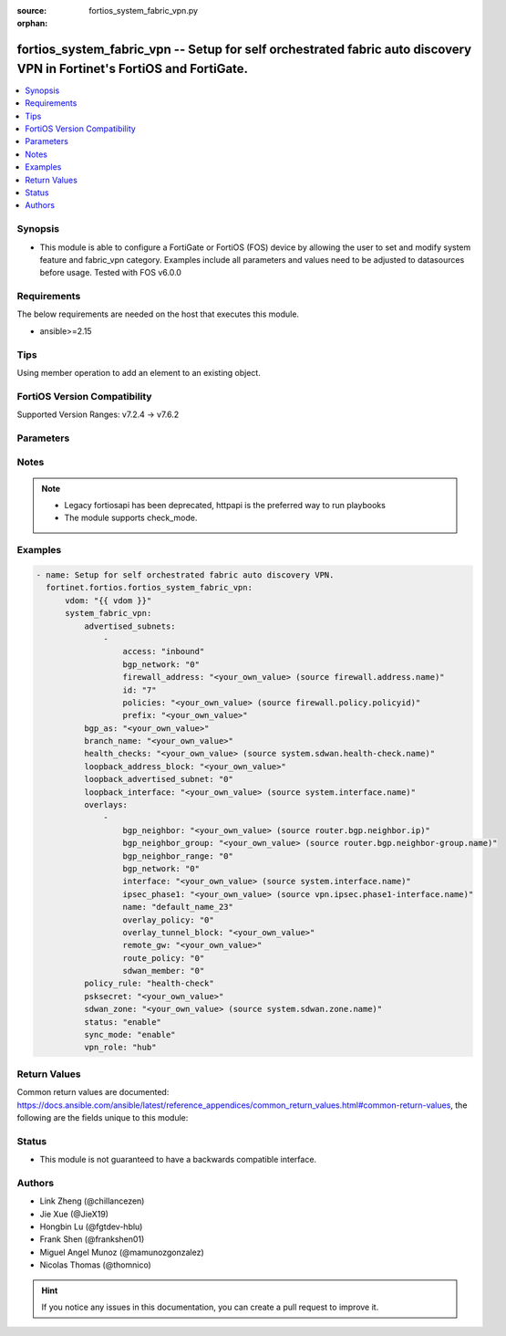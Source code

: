 :source: fortios_system_fabric_vpn.py

:orphan:

.. fortios_system_fabric_vpn:

fortios_system_fabric_vpn -- Setup for self orchestrated fabric auto discovery VPN in Fortinet's FortiOS and FortiGate.
+++++++++++++++++++++++++++++++++++++++++++++++++++++++++++++++++++++++++++++++++++++++++++++++++++++++++++++++++++++++

.. versionadded:: 2.0.0

.. contents::
   :local:
   :depth: 1


Synopsis
--------
- This module is able to configure a FortiGate or FortiOS (FOS) device by allowing the user to set and modify system feature and fabric_vpn category. Examples include all parameters and values need to be adjusted to datasources before usage. Tested with FOS v6.0.0



Requirements
------------
The below requirements are needed on the host that executes this module.

- ansible>=2.15


Tips
----
Using member operation to add an element to an existing object.

FortiOS Version Compatibility
-----------------------------
Supported Version Ranges: v7.2.4 -> v7.6.2


Parameters
----------


.. raw:: html

    <ul>
    <li> <span class="li-head">access_token</span> - Token-based authentication. Generated from GUI of Fortigate. <span class="li-normal">type: str</span> <span class="li-required">required: false</span> </li>
    <li> <span class="li-head">enable_log</span> - Enable/Disable logging for task. <span class="li-normal">type: bool</span> <span class="li-required">required: false</span> <span class="li-normal">default: False</span> </li>
    <li> <span class="li-head">vdom</span> - Virtual domain, among those defined previously. A vdom is a virtual instance of the FortiGate that can be configured and used as a different unit. <span class="li-normal">type: str</span> <span class="li-normal">default: root</span> </li>
    <li> <span class="li-head">member_path</span> - Member attribute path to operate on. <span class="li-normal">type: str</span> </li>
    <li> <span class="li-head">member_state</span> - Add or delete a member under specified attribute path. <span class="li-normal">type: str</span> <span class="li-normal">choices: present, absent</span> </li>
    <li> <span class="li-head">system_fabric_vpn</span> - Setup for self orchestrated fabric auto discovery VPN. <span class="li-normal">type: dict</span>
 <a id='label0' href="javascript:ContentClick('label1', 'label0');" onmouseover="ContentPreview('label1');" onmouseout="ContentUnpreview('label1');" title="click to collapse or expand..."> more... </a>
 <div id="label1" style="display:none">
 <table border="1">
 <tr>
 <td></td><td colspan="1">Supported Version Ranges</td>
 </tr>
 <tr>
 <td>system_fabric_vpn</td>
 <td><code class="docutils literal notranslate">v7.2.4 -> 7.6.2 </code></td>
 </tr>
 </table>
 </div>
 </li>
        <ul class="ul-self">
        <li> <span class="li-head">advertised_subnets</span> - Local advertised subnets. <span class="li-normal">type: list</span> <span style="font-family:'Courier New'" class="li-required">member_path: advertised_subnets:id</span>
 <a id='label2' href="javascript:ContentClick('label3', 'label2');" onmouseover="ContentPreview('label3');" onmouseout="ContentUnpreview('label3');" title="click to collapse or expand..."> more... </a>
 <div id="label3" style="display:none">
 <table border="1">
 <tr>
 <td></td><td colspan="1">Supported Version Ranges</td>
 </tr>
 <tr>
 <td>advertised_subnets</td>
 <td><code class="docutils literal notranslate">v7.2.4 -> 7.6.2 </code></td>
 </tr>
 </table>
 </div>
 </li>
            <ul class="ul-self">
            <li> <span class="li-head">access</span> - Access policy direction. <span class="li-normal">type: str</span> <span class="li-normal">choices: inbound, bidirectional</span>
 <a id='label4' href="javascript:ContentClick('label5', 'label4');" onmouseover="ContentPreview('label5');" onmouseout="ContentUnpreview('label5');" title="click to collapse or expand..."> more... </a>
 <div id="label5" style="display:none">
 <table border="1">
 <tr>
 <td></td>
 <td colspan="1">Supported Version Ranges</td>
 </tr>
 <tr>
 <td>access</td>
 <td><code class="docutils literal notranslate">v7.2.4 -> 7.6.2 </code></td>
 </tr>
 <tr>
 <td>[inbound]</td>
 <td><code class="docutils literal notranslate">v7.2.4 -> 7.6.2</code></td>
 <tr>
 <td>[bidirectional]</td>
 <td><code class="docutils literal notranslate">v7.2.4 -> 7.6.2</code></td>
 </table>
 </div>
 </li>
            <li> <span class="li-head">bgp_network</span> - Underlying BGP network. Source router.bgp.network.id. <span class="li-normal">type: int</span>
 <a id='label6' href="javascript:ContentClick('label7', 'label6');" onmouseover="ContentPreview('label7');" onmouseout="ContentUnpreview('label7');" title="click to collapse or expand..."> more... </a>
 <div id="label7" style="display:none">
 <table border="1">
 <tr>
 <td></td>
 <td colspan="1">Supported Version Ranges</td>
 </tr>
 <tr>
 <td>bgp_network</td>
 <td><code class="docutils literal notranslate">v7.2.4 -> 7.6.2 </code></td>
 </tr>
 </table>
 </div>
 </li>
            <li> <span class="li-head">firewall_address</span> - Underlying firewall address. Source firewall.address.name. <span class="li-normal">type: str</span>
 <a id='label8' href="javascript:ContentClick('label9', 'label8');" onmouseover="ContentPreview('label9');" onmouseout="ContentUnpreview('label9');" title="click to collapse or expand..."> more... </a>
 <div id="label9" style="display:none">
 <table border="1">
 <tr>
 <td></td>
 <td colspan="1">Supported Version Ranges</td>
 </tr>
 <tr>
 <td>firewall_address</td>
 <td><code class="docutils literal notranslate">v7.2.4 -> 7.6.2 </code></td>
 </tr>
 </table>
 </div>
 </li>
            <li> <span class="li-head">id</span> - ID. see <a href='#notes'>Notes</a>. <span class="li-normal">type: int</span> <span class="li-required">required: true</span>
 <a id='label10' href="javascript:ContentClick('label11', 'label10');" onmouseover="ContentPreview('label11');" onmouseout="ContentUnpreview('label11');" title="click to collapse or expand..."> more... </a>
 <div id="label11" style="display:none">
 <table border="1">
 <tr>
 <td></td>
 <td colspan="1">Supported Version Ranges</td>
 </tr>
 <tr>
 <td>id</td>
 <td><code class="docutils literal notranslate">v7.2.4 -> 7.6.2 </code></td>
 </tr>
 </table>
 </div>
 </li>
            <li> <span class="li-head">policies</span> - Underlying policies. Source firewall.policy.policyid. <span class="li-normal">type: list</span> </li>
            <li> <span class="li-head">prefix</span> - Network prefix. <span class="li-normal">type: str</span>
 <a id='label12' href="javascript:ContentClick('label13', 'label12');" onmouseover="ContentPreview('label13');" onmouseout="ContentUnpreview('label13');" title="click to collapse or expand..."> more... </a>
 <div id="label13" style="display:none">
 <table border="1">
 <tr>
 <td></td>
 <td colspan="1">Supported Version Ranges</td>
 </tr>
 <tr>
 <td>prefix</td>
 <td><code class="docutils literal notranslate">v7.2.4 -> 7.6.2 </code></td>
 </tr>
 </table>
 </div>
 </li>
            </ul>
        <li> <span class="li-head">bgp_as</span> - BGP Router AS number, asplain/asdot/asdot+ format. <span class="li-normal">type: str</span>
 <a id='label14' href="javascript:ContentClick('label15', 'label14');" onmouseover="ContentPreview('label15');" onmouseout="ContentUnpreview('label15');" title="click to collapse or expand..."> more... </a>
 <div id="label15" style="display:none">
 <table border="1">
 <tr>
 <td></td>
 <td colspan="1">Supported Version Ranges</td>
 </tr>
 <tr>
 <td>bgp_as</td>
 <td><code class="docutils literal notranslate">v7.2.4 -> 7.6.2 </code></td>
 </tr>
 </table>
 </div>
 </li>
        <li> <span class="li-head">branch_name</span> - Branch name. <span class="li-normal">type: str</span>
 <a id='label16' href="javascript:ContentClick('label17', 'label16');" onmouseover="ContentPreview('label17');" onmouseout="ContentUnpreview('label17');" title="click to collapse or expand..."> more... </a>
 <div id="label17" style="display:none">
 <table border="1">
 <tr>
 <td></td>
 <td colspan="1">Supported Version Ranges</td>
 </tr>
 <tr>
 <td>branch_name</td>
 <td><code class="docutils literal notranslate">v7.2.4 -> 7.6.2 </code></td>
 </tr>
 </table>
 </div>
 </li>
        <li> <span class="li-head">health_checks</span> - Underlying health checks. Source system.sdwan.health-check.name. <span class="li-normal">type: list</span> </li>
        <li> <span class="li-head">loopback_address_block</span> - IPv4 address and subnet mask for hub"s loopback address, syntax: X.X.X.X/24. <span class="li-normal">type: str</span>
 <a id='label18' href="javascript:ContentClick('label19', 'label18');" onmouseover="ContentPreview('label19');" onmouseout="ContentUnpreview('label19');" title="click to collapse or expand..."> more... </a>
 <div id="label19" style="display:none">
 <table border="1">
 <tr>
 <td></td>
 <td colspan="1">Supported Version Ranges</td>
 </tr>
 <tr>
 <td>loopback_address_block</td>
 <td><code class="docutils literal notranslate">v7.2.4 -> 7.6.2 </code></td>
 </tr>
 </table>
 </div>
 </li>
        <li> <span class="li-head">loopback_advertised_subnet</span> - Loopback advertised subnet reference. Source system.fabric-vpn.advertised-subnets.id. <span class="li-normal">type: int</span>
 <a id='label20' href="javascript:ContentClick('label21', 'label20');" onmouseover="ContentPreview('label21');" onmouseout="ContentUnpreview('label21');" title="click to collapse or expand..."> more... </a>
 <div id="label21" style="display:none">
 <table border="1">
 <tr>
 <td></td>
 <td colspan="1">Supported Version Ranges</td>
 </tr>
 <tr>
 <td>loopback_advertised_subnet</td>
 <td><code class="docutils literal notranslate">v7.2.4 -> 7.6.2 </code></td>
 </tr>
 </table>
 </div>
 </li>
        <li> <span class="li-head">loopback_interface</span> - Loopback interface. Source system.interface.name. <span class="li-normal">type: str</span>
 <a id='label22' href="javascript:ContentClick('label23', 'label22');" onmouseover="ContentPreview('label23');" onmouseout="ContentUnpreview('label23');" title="click to collapse or expand..."> more... </a>
 <div id="label23" style="display:none">
 <table border="1">
 <tr>
 <td></td>
 <td colspan="1">Supported Version Ranges</td>
 </tr>
 <tr>
 <td>loopback_interface</td>
 <td><code class="docutils literal notranslate">v7.2.4 -> 7.6.2 </code></td>
 </tr>
 </table>
 </div>
 </li>
        <li> <span class="li-head">overlays</span> - Local overlay interfaces table. <span class="li-normal">type: list</span> <span style="font-family:'Courier New'" class="li-required">member_path: overlays:name</span>
 <a id='label24' href="javascript:ContentClick('label25', 'label24');" onmouseover="ContentPreview('label25');" onmouseout="ContentUnpreview('label25');" title="click to collapse or expand..."> more... </a>
 <div id="label25" style="display:none">
 <table border="1">
 <tr>
 <td></td><td colspan="1">Supported Version Ranges</td>
 </tr>
 <tr>
 <td>overlays</td>
 <td><code class="docutils literal notranslate">v7.2.4 -> 7.6.2 </code></td>
 </tr>
 </table>
 </div>
 </li>
            <ul class="ul-self">
            <li> <span class="li-head">bgp_neighbor</span> - Underlying BGP neighbor entry. Source router.bgp.neighbor.ip. <span class="li-normal">type: str</span>
 <a id='label26' href="javascript:ContentClick('label27', 'label26');" onmouseover="ContentPreview('label27');" onmouseout="ContentUnpreview('label27');" title="click to collapse or expand..."> more... </a>
 <div id="label27" style="display:none">
 <table border="1">
 <tr>
 <td></td>
 <td colspan="1">Supported Version Ranges</td>
 </tr>
 <tr>
 <td>bgp_neighbor</td>
 <td><code class="docutils literal notranslate">v7.2.4 -> 7.6.2 </code></td>
 </tr>
 </table>
 </div>
 </li>
            <li> <span class="li-head">bgp_neighbor_group</span> - Underlying BGP neighbor group entry. Source router.bgp.neighbor-group.name. <span class="li-normal">type: str</span>
 <a id='label28' href="javascript:ContentClick('label29', 'label28');" onmouseover="ContentPreview('label29');" onmouseout="ContentUnpreview('label29');" title="click to collapse or expand..."> more... </a>
 <div id="label29" style="display:none">
 <table border="1">
 <tr>
 <td></td>
 <td colspan="1">Supported Version Ranges</td>
 </tr>
 <tr>
 <td>bgp_neighbor_group</td>
 <td><code class="docutils literal notranslate">v7.2.4 -> 7.6.2 </code></td>
 </tr>
 </table>
 </div>
 </li>
            <li> <span class="li-head">bgp_neighbor_range</span> - Underlying BGP neighbor range entry. Source router.bgp.neighbor-range.id. <span class="li-normal">type: int</span>
 <a id='label30' href="javascript:ContentClick('label31', 'label30');" onmouseover="ContentPreview('label31');" onmouseout="ContentUnpreview('label31');" title="click to collapse or expand..."> more... </a>
 <div id="label31" style="display:none">
 <table border="1">
 <tr>
 <td></td>
 <td colspan="1">Supported Version Ranges</td>
 </tr>
 <tr>
 <td>bgp_neighbor_range</td>
 <td><code class="docutils literal notranslate">v7.2.4 -> 7.6.2 </code></td>
 </tr>
 </table>
 </div>
 </li>
            <li> <span class="li-head">bgp_network</span> - Underlying BGP network. Source router.bgp.network.id. <span class="li-normal">type: int</span>
 <a id='label32' href="javascript:ContentClick('label33', 'label32');" onmouseover="ContentPreview('label33');" onmouseout="ContentUnpreview('label33');" title="click to collapse or expand..."> more... </a>
 <div id="label33" style="display:none">
 <table border="1">
 <tr>
 <td></td>
 <td colspan="1">Supported Version Ranges</td>
 </tr>
 <tr>
 <td>bgp_network</td>
 <td><code class="docutils literal notranslate">v7.2.4 -> 7.6.2 </code></td>
 </tr>
 </table>
 </div>
 </li>
            <li> <span class="li-head">interface</span> - Underlying interface name. Source system.interface.name. <span class="li-normal">type: str</span>
 <a id='label34' href="javascript:ContentClick('label35', 'label34');" onmouseover="ContentPreview('label35');" onmouseout="ContentUnpreview('label35');" title="click to collapse or expand..."> more... </a>
 <div id="label35" style="display:none">
 <table border="1">
 <tr>
 <td></td>
 <td colspan="1">Supported Version Ranges</td>
 </tr>
 <tr>
 <td>interface</td>
 <td><code class="docutils literal notranslate">v7.2.4 -> 7.6.2 </code></td>
 </tr>
 </table>
 </div>
 </li>
            <li> <span class="li-head">ipsec_phase1</span> - IPsec interface. Source vpn.ipsec.phase1-interface.name. <span class="li-normal">type: str</span>
 <a id='label36' href="javascript:ContentClick('label37', 'label36');" onmouseover="ContentPreview('label37');" onmouseout="ContentUnpreview('label37');" title="click to collapse or expand..."> more... </a>
 <div id="label37" style="display:none">
 <table border="1">
 <tr>
 <td></td>
 <td colspan="1">Supported Version Ranges</td>
 </tr>
 <tr>
 <td>ipsec_phase1</td>
 <td><code class="docutils literal notranslate">v7.2.4 -> 7.6.2 </code></td>
 </tr>
 </table>
 </div>
 </li>
            <li> <span class="li-head">name</span> - Overlay name. <span class="li-normal">type: str</span> <span class="li-required">required: true</span>
 <a id='label38' href="javascript:ContentClick('label39', 'label38');" onmouseover="ContentPreview('label39');" onmouseout="ContentUnpreview('label39');" title="click to collapse or expand..."> more... </a>
 <div id="label39" style="display:none">
 <table border="1">
 <tr>
 <td></td>
 <td colspan="1">Supported Version Ranges</td>
 </tr>
 <tr>
 <td>name</td>
 <td><code class="docutils literal notranslate">v7.2.4 -> 7.6.2 </code></td>
 </tr>
 </table>
 </div>
 </li>
            <li> <span class="li-head">overlay_policy</span> - The overlay policy to allow ADVPN thru traffic. Source firewall.policy.policyid. <span class="li-normal">type: int</span>
 <a id='label40' href="javascript:ContentClick('label41', 'label40');" onmouseover="ContentPreview('label41');" onmouseout="ContentUnpreview('label41');" title="click to collapse or expand..."> more... </a>
 <div id="label41" style="display:none">
 <table border="1">
 <tr>
 <td></td>
 <td colspan="1">Supported Version Ranges</td>
 </tr>
 <tr>
 <td>overlay_policy</td>
 <td><code class="docutils literal notranslate">v7.2.4 -> 7.6.2 </code></td>
 </tr>
 </table>
 </div>
 </li>
            <li> <span class="li-head">overlay_tunnel_block</span> - IPv4 address and subnet mask for the overlay tunnel , syntax: X.X.X.X/24. <span class="li-normal">type: str</span>
 <a id='label42' href="javascript:ContentClick('label43', 'label42');" onmouseover="ContentPreview('label43');" onmouseout="ContentUnpreview('label43');" title="click to collapse or expand..."> more... </a>
 <div id="label43" style="display:none">
 <table border="1">
 <tr>
 <td></td>
 <td colspan="1">Supported Version Ranges</td>
 </tr>
 <tr>
 <td>overlay_tunnel_block</td>
 <td><code class="docutils literal notranslate">v7.2.4 -> 7.6.2 </code></td>
 </tr>
 </table>
 </div>
 </li>
            <li> <span class="li-head">remote_gw</span> - IP address of the hub gateway (Set by hub). <span class="li-normal">type: str</span>
 <a id='label44' href="javascript:ContentClick('label45', 'label44');" onmouseover="ContentPreview('label45');" onmouseout="ContentUnpreview('label45');" title="click to collapse or expand..."> more... </a>
 <div id="label45" style="display:none">
 <table border="1">
 <tr>
 <td></td>
 <td colspan="1">Supported Version Ranges</td>
 </tr>
 <tr>
 <td>remote_gw</td>
 <td><code class="docutils literal notranslate">v7.2.4 -> 7.6.2 </code></td>
 </tr>
 </table>
 </div>
 </li>
            <li> <span class="li-head">route_policy</span> - Underlying router policy. Source router.policy.seq-num. <span class="li-normal">type: int</span>
 <a id='label46' href="javascript:ContentClick('label47', 'label46');" onmouseover="ContentPreview('label47');" onmouseout="ContentUnpreview('label47');" title="click to collapse or expand..."> more... </a>
 <div id="label47" style="display:none">
 <table border="1">
 <tr>
 <td></td>
 <td colspan="1">Supported Version Ranges</td>
 </tr>
 <tr>
 <td>route_policy</td>
 <td><code class="docutils literal notranslate">v7.2.4 -> 7.6.2 </code></td>
 </tr>
 </table>
 </div>
 </li>
            <li> <span class="li-head">sdwan_member</span> - Reference to SD-WAN member entry. Source system.sdwan.members.seq-num. <span class="li-normal">type: int</span>
 <a id='label48' href="javascript:ContentClick('label49', 'label48');" onmouseover="ContentPreview('label49');" onmouseout="ContentUnpreview('label49');" title="click to collapse or expand..."> more... </a>
 <div id="label49" style="display:none">
 <table border="1">
 <tr>
 <td></td>
 <td colspan="1">Supported Version Ranges</td>
 </tr>
 <tr>
 <td>sdwan_member</td>
 <td><code class="docutils literal notranslate">v7.2.4 -> 7.6.2 </code></td>
 </tr>
 </table>
 </div>
 </li>
            </ul>
        <li> <span class="li-head">policy_rule</span> - Policy creation rule. <span class="li-normal">type: str</span> <span class="li-normal">choices: health-check, manual, auto</span>
 <a id='label50' href="javascript:ContentClick('label51', 'label50');" onmouseover="ContentPreview('label51');" onmouseout="ContentUnpreview('label51');" title="click to collapse or expand..."> more... </a>
 <div id="label51" style="display:none">
 <table border="1">
 <tr>
 <td></td>
 <td colspan="1">Supported Version Ranges</td>
 </tr>
 <tr>
 <td>policy_rule</td>
 <td><code class="docutils literal notranslate">v7.2.4 -> 7.6.2 </code></td>
 </tr>
 <tr>
 <td>[health-check]</td>
 <td><code class="docutils literal notranslate">v7.2.4 -> 7.6.2</code></td>
 <tr>
 <td>[manual]</td>
 <td><code class="docutils literal notranslate">v7.2.4 -> 7.6.2</code></td>
 <tr>
 <td>[auto]</td>
 <td><code class="docutils literal notranslate">v7.2.4 -> 7.6.2</code></td>
 </table>
 </div>
 </li>
        <li> <span class="li-head">psksecret</span> - Pre-shared secret for ADVPN. <span class="li-normal">type: str</span>
 <a id='label52' href="javascript:ContentClick('label53', 'label52');" onmouseover="ContentPreview('label53');" onmouseout="ContentUnpreview('label53');" title="click to collapse or expand..."> more... </a>
 <div id="label53" style="display:none">
 <table border="1">
 <tr>
 <td></td>
 <td colspan="1">Supported Version Ranges</td>
 </tr>
 <tr>
 <td>psksecret</td>
 <td><code class="docutils literal notranslate">v7.2.4 -> 7.6.2 </code></td>
 </tr>
 </table>
 </div>
 </li>
        <li> <span class="li-head">sdwan_zone</span> - Reference to created SD-WAN zone. Source system.sdwan.zone.name. <span class="li-normal">type: str</span>
 <a id='label54' href="javascript:ContentClick('label55', 'label54');" onmouseover="ContentPreview('label55');" onmouseout="ContentUnpreview('label55');" title="click to collapse or expand..."> more... </a>
 <div id="label55" style="display:none">
 <table border="1">
 <tr>
 <td></td>
 <td colspan="1">Supported Version Ranges</td>
 </tr>
 <tr>
 <td>sdwan_zone</td>
 <td><code class="docutils literal notranslate">v7.2.4 -> 7.6.2 </code></td>
 </tr>
 </table>
 </div>
 </li>
        <li> <span class="li-head">status</span> - Enable/disable Fabric VPN. <span class="li-normal">type: str</span> <span class="li-normal">choices: enable, disable</span>
 <a id='label56' href="javascript:ContentClick('label57', 'label56');" onmouseover="ContentPreview('label57');" onmouseout="ContentUnpreview('label57');" title="click to collapse or expand..."> more... </a>
 <div id="label57" style="display:none">
 <table border="1">
 <tr>
 <td></td>
 <td colspan="1">Supported Version Ranges</td>
 </tr>
 <tr>
 <td>status</td>
 <td><code class="docutils literal notranslate">v7.2.4 -> 7.6.2 </code></td>
 </tr>
 <tr>
 <td>[enable]</td>
 <td><code class="docutils literal notranslate">v7.2.4 -> 7.6.2</code></td>
 <tr>
 <td>[disable]</td>
 <td><code class="docutils literal notranslate">v7.2.4 -> 7.6.2</code></td>
 </table>
 </div>
 </li>
        <li> <span class="li-head">sync_mode</span> - Setting synchronised by fabric or manual. <span class="li-normal">type: str</span> <span class="li-normal">choices: enable, disable</span>
 <a id='label58' href="javascript:ContentClick('label59', 'label58');" onmouseover="ContentPreview('label59');" onmouseout="ContentUnpreview('label59');" title="click to collapse or expand..."> more... </a>
 <div id="label59" style="display:none">
 <table border="1">
 <tr>
 <td></td>
 <td colspan="1">Supported Version Ranges</td>
 </tr>
 <tr>
 <td>sync_mode</td>
 <td><code class="docutils literal notranslate">v7.2.4 -> 7.6.2 </code></td>
 </tr>
 <tr>
 <td>[enable]</td>
 <td><code class="docutils literal notranslate">v7.2.4 -> 7.6.2</code></td>
 <tr>
 <td>[disable]</td>
 <td><code class="docutils literal notranslate">v7.2.4 -> 7.6.2</code></td>
 </table>
 </div>
 </li>
        <li> <span class="li-head">vpn_role</span> - Fabric VPN role. <span class="li-normal">type: str</span> <span class="li-normal">choices: hub, spoke</span>
 <a id='label60' href="javascript:ContentClick('label61', 'label60');" onmouseover="ContentPreview('label61');" onmouseout="ContentUnpreview('label61');" title="click to collapse or expand..."> more... </a>
 <div id="label61" style="display:none">
 <table border="1">
 <tr>
 <td></td>
 <td colspan="1">Supported Version Ranges</td>
 </tr>
 <tr>
 <td>vpn_role</td>
 <td><code class="docutils literal notranslate">v7.2.4 -> 7.6.2 </code></td>
 </tr>
 <tr>
 <td>[hub]</td>
 <td><code class="docutils literal notranslate">v7.2.4 -> 7.6.2</code></td>
 <tr>
 <td>[spoke]</td>
 <td><code class="docutils literal notranslate">v7.2.4 -> 7.6.2</code></td>
 </table>
 </div>
 </li>
        </ul>
    </ul>


Notes
-----

.. note::

   - Legacy fortiosapi has been deprecated, httpapi is the preferred way to run playbooks

   - The module supports check_mode.



Examples
--------

.. code-block:: yaml+jinja
    
    - name: Setup for self orchestrated fabric auto discovery VPN.
      fortinet.fortios.fortios_system_fabric_vpn:
          vdom: "{{ vdom }}"
          system_fabric_vpn:
              advertised_subnets:
                  -
                      access: "inbound"
                      bgp_network: "0"
                      firewall_address: "<your_own_value> (source firewall.address.name)"
                      id: "7"
                      policies: "<your_own_value> (source firewall.policy.policyid)"
                      prefix: "<your_own_value>"
              bgp_as: "<your_own_value>"
              branch_name: "<your_own_value>"
              health_checks: "<your_own_value> (source system.sdwan.health-check.name)"
              loopback_address_block: "<your_own_value>"
              loopback_advertised_subnet: "0"
              loopback_interface: "<your_own_value> (source system.interface.name)"
              overlays:
                  -
                      bgp_neighbor: "<your_own_value> (source router.bgp.neighbor.ip)"
                      bgp_neighbor_group: "<your_own_value> (source router.bgp.neighbor-group.name)"
                      bgp_neighbor_range: "0"
                      bgp_network: "0"
                      interface: "<your_own_value> (source system.interface.name)"
                      ipsec_phase1: "<your_own_value> (source vpn.ipsec.phase1-interface.name)"
                      name: "default_name_23"
                      overlay_policy: "0"
                      overlay_tunnel_block: "<your_own_value>"
                      remote_gw: "<your_own_value>"
                      route_policy: "0"
                      sdwan_member: "0"
              policy_rule: "health-check"
              psksecret: "<your_own_value>"
              sdwan_zone: "<your_own_value> (source system.sdwan.zone.name)"
              status: "enable"
              sync_mode: "enable"
              vpn_role: "hub"


Return Values
-------------
Common return values are documented: https://docs.ansible.com/ansible/latest/reference_appendices/common_return_values.html#common-return-values, the following are the fields unique to this module:

.. raw:: html

    <ul>

    <li> <span class="li-return">build</span> - Build number of the fortigate image <span class="li-normal">returned: always</span> <span class="li-normal">type: str</span> <span class="li-normal">sample: 1547</span></li>
    <li> <span class="li-return">http_method</span> - Last method used to provision the content into FortiGate <span class="li-normal">returned: always</span> <span class="li-normal">type: str</span> <span class="li-normal">sample: PUT</span></li>
    <li> <span class="li-return">http_status</span> - Last result given by FortiGate on last operation applied <span class="li-normal">returned: always</span> <span class="li-normal">type: str</span> <span class="li-normal">sample: 200</span></li>
    <li> <span class="li-return">mkey</span> - Master key (id) used in the last call to FortiGate <span class="li-normal">returned: success</span> <span class="li-normal">type: str</span> <span class="li-normal">sample: id</span></li>
    <li> <span class="li-return">name</span> - Name of the table used to fulfill the request <span class="li-normal">returned: always</span> <span class="li-normal">type: str</span> <span class="li-normal">sample: urlfilter</span></li>
    <li> <span class="li-return">path</span> - Path of the table used to fulfill the request <span class="li-normal">returned: always</span> <span class="li-normal">type: str</span> <span class="li-normal">sample: webfilter</span></li>
    <li> <span class="li-return">revision</span> - Internal revision number <span class="li-normal">returned: always</span> <span class="li-normal">type: str</span> <span class="li-normal">sample: 17.0.2.10658</span></li>
    <li> <span class="li-return">serial</span> - Serial number of the unit <span class="li-normal">returned: always</span> <span class="li-normal">type: str</span> <span class="li-normal">sample: FGVMEVYYQT3AB5352</span></li>
    <li> <span class="li-return">status</span> - Indication of the operation's result <span class="li-normal">returned: always</span> <span class="li-normal">type: str</span> <span class="li-normal">sample: success</span></li>
    <li> <span class="li-return">vdom</span> - Virtual domain used <span class="li-normal">returned: always</span> <span class="li-normal">type: str</span> <span class="li-normal">sample: root</span></li>
    <li> <span class="li-return">version</span> - Version of the FortiGate <span class="li-normal">returned: always</span> <span class="li-normal">type: str</span> <span class="li-normal">sample: v5.6.3</span></li>
    </ul>

Status
------

- This module is not guaranteed to have a backwards compatible interface.


Authors
-------

- Link Zheng (@chillancezen)
- Jie Xue (@JieX19)
- Hongbin Lu (@fgtdev-hblu)
- Frank Shen (@frankshen01)
- Miguel Angel Munoz (@mamunozgonzalez)
- Nicolas Thomas (@thomnico)


.. hint::
    If you notice any issues in this documentation, you can create a pull request to improve it.

